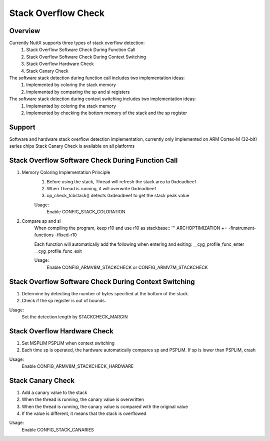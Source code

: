 ====================================
Stack Overflow Check
====================================

Overview
--------

Currently NuttX supports three types of stack overflow detection:
    1. Stack Overflow Software Check During Function Call
    2. Stack Overflow Software Check During Context Switching
    3. Stack Overflow Hardware Check
    4. Stack Canary Check

The software stack detection during function call includes two implementation ideas:
    1. Implemented by coloring the stack memory
    2. Implemented by comparing the sp and sl registers

The software stack detection during context switching includes two implementation ideas:
    1. Implemented by coloring the stack memory
    2. Implemented by checking the bottom memory of the stack and the sp register

Support
-------

Software and hardware stack overflow detection implementation,
currently only implemented on ARM Cortex-M (32-bit) series chips
Stack Canary Check is available on all platforms

Stack Overflow Software Check During Function Call
--------------------------------------------------

1. Memory Coloring Implementation Principle
    1. Before using the stack, Thread will refresh the stack area to 0xdeadbeef
    2. When Thread is running, it will overwrite 0xdeadbeef
    3. up_check_tcbstack() detects 0xdeadbeef to get the stack peak value

    Usage:
        Enable CONFIG_STACK_COLORATION

2. Compare sp and sl
    When compiling the program, keep r10 and use r10 as stackbase::
    '''
    ARCHOPTIMIZATION += -finstrument-functions -ffixed-r10

    Each function will automatically add the following when entering and exiting:
    __cyg_profile_func_enter
    __cyg_profile_func_exit

    Usage:
        Enable CONFIG_ARMV8M_STACKCHECK or CONFIG_ARMV7M_STACKCHECK

Stack Overflow Software Check During Context Switching
------------------------------------------------------

1. Determine by detecting the number of bytes specified at the bottom of the stack.
2. Check if the sp register is out of bounds.

Usage:
    Set the detection length by STACKCHECK_MARGIN

Stack Overflow Hardware Check
-----------------------------

1. Set MSPLIM PSPLIM when context switching
2. Each time sp is operated, the hardware automatically compares sp and PSPLIM. If sp is lower than PSPLIM, crash

Usage:
    Enable CONFIG_ARMV8M_STACKCHECK_HARDWARE

Stack Canary Check
-----------------------------

1. Add a canary value to the stack
2. When the thread is running, the canary value is overwritten
3. When the thread is running, the canary value is compared with the original value
4. If the value is different, it means that the stack is overflowed

Usage:
    Enable CONFIG_STACK_CANARIES
